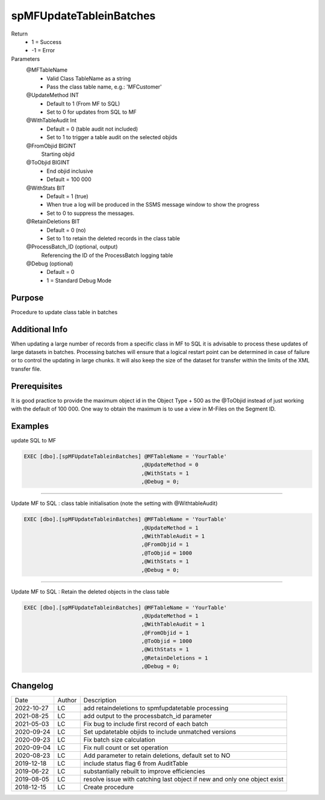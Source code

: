 
========================
spMFUpdateTableinBatches
========================

Return
  - 1 = Success
  - -1 = Error
Parameters
  @MFTableName
    - Valid Class TableName as a string
    - Pass the class table name, e.g.: 'MFCustomer'
  @UpdateMethod INT
    - Default to 1 (From MF to SQL)
    - Set to 0 for updates from SQL to MF
  @WithTableAudit Int
    - Default = 0 (table audit not included)
    - Set to 1 to trigger a table audit on the selected objids
  @FromObjid BIGINT
    Starting objid
  @ToObjid BIGINT
    - End objid inclusive
    - Default = 100 000
  @WithStats BIT
    - Default = 1 (true)
    - When true a log will be produced in the SSMS message window to show the progress
    - Set to 0 to suppress the messages.
  @RetainDeletions BIT
    - Default = 0 (no)
    - Set to 1 to retain the deleted records in the class table
  @ProcessBatch_ID (optional, output)
    Referencing the ID of the ProcessBatch logging table
  @Debug (optional)
    - Default = 0
    - 1 = Standard Debug Mode

Purpose
=======

Procedure to update class table in batches

Additional Info
===============

When updating a large number of records from a specific class in MF to SQL it is advisable to process these updates of large datasets in batches.  
Processing batches will ensure that a logical restart point can be determined in case of failure or to control the updating in large chunks.
It will also keep the size of the dataset for transfer within the limits of the XML transfer file.

Prerequisites
=============

It is good practice to provide the maximum object id in the Object Type + 500 as the @ToObjid instead of just working with the default of 100 000.  One way to obtain the maximum is to use a view in M-Files on the Segment ID.

Examples
========

update SQL to MF

.. code:: sql

    EXEC [dbo].[spMFUpdateTableinBatches] @MFTableName = 'YourTable'
                                         ,@UpdateMethod = 0
                                         ,@WithStats = 1
                                         ,@Debug = 0;


-----

Update MF to SQL : class table initialisation (note the setting with @WithtableAudit)

.. code:: sql

    EXEC [dbo].[spMFUpdateTableinBatches] @MFTableName = 'YourTable'
                                         ,@UpdateMethod = 1
                                         ,@WithTableAudit = 1
                                         ,@FromObjid = 1
                                         ,@ToObjid = 1000
                                         ,@WithStats = 1
                                         ,@Debug = 0;

-----

Update MF to SQL : Retain the deleted objects in the class table

.. code:: sql

    EXEC [dbo].[spMFUpdateTableinBatches] @MFTableName = 'YourTable'
                                         ,@UpdateMethod = 1
                                         ,@WithTableAudit = 1
                                         ,@FromObjid = 1
                                         ,@ToObjid = 1000
                                         ,@WithStats = 1
                                         ,@RetainDeletions = 1
                                         ,@Debug = 0;

Changelog
=========

==========  =========  ========================================================
Date        Author     Description
----------  ---------  --------------------------------------------------------
2022-10-27  LC         add retaindeletions to spmfupdatetable processing
2021-08-25  LC         add output to the processbatch_id parameter
2021-05-03  LC         Fix bug to include first record of each batch
2020-09-24  LC         Set updatetable objids to include unmatched versions
2020-09-23  LC         Fix batch size calculation
2020-09-04  LC         Fix null count or set operation
2020-08-23  LC         Add parameter to retain deletions, default set to NO
2019-12-18  LC         include status flag 6 from AuditTable
2019-06-22  LC         substantially rebuilt to improve efficiencies
2019-08-05  LC         resolve issue with catching last object if new and only one object exist
2018-12-15  LC         Create procedure
==========  =========  ========================================================

